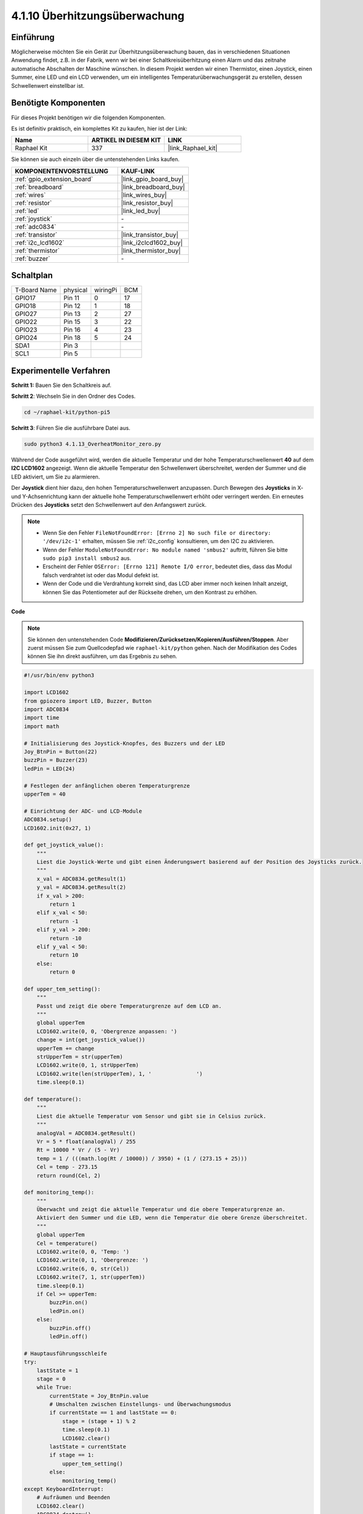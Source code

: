 .. _4.1.13_py_pi5:

4.1.10 Überhitzungsüberwachung
===================================

Einführung
-------------------

Möglicherweise möchten Sie ein Gerät zur Überhitzungsüberwachung bauen, das in verschiedenen Situationen Anwendung findet, z.B. in der Fabrik, wenn wir bei einer Schaltkreisüberhitzung einen Alarm und das zeitnahe automatische Abschalten der Maschine wünschen. In diesem Projekt werden wir einen Thermistor, einen Joystick, einen Summer, eine LED und ein LCD verwenden, um ein intelligentes Temperaturüberwachungsgerät zu erstellen, dessen Schwellenwert einstellbar ist.

Benötigte Komponenten
------------------------------

Für dieses Projekt benötigen wir die folgenden Komponenten.

.. image:: ../python_pi5/img/4.1.13_overheat_monitor_list.png
    :width: 800
    :align: center

Es ist definitiv praktisch, ein komplettes Kit zu kaufen, hier ist der Link:

.. list-table::
    :widths: 20 20 20
    :header-rows: 1

    *   - Name	
        - ARTIKEL IN DIESEM KIT
        - LINK
    *   - Raphael Kit
        - 337
        - |link_Raphael_kit|

Sie können sie auch einzeln über die untenstehenden Links kaufen.

.. list-table::
    :widths: 30 20
    :header-rows: 1

    *   - KOMPONENTENVORSTELLUNG
        - KAUF-LINK

    *   - :ref:`gpio_extension_board`
        - |link_gpio_board_buy|
    *   - :ref:`breadboard`
        - |link_breadboard_buy|
    *   - :ref:`wires`
        - |link_wires_buy|
    *   - :ref:`resistor`
        - |link_resistor_buy|
    *   - :ref:`led`
        - |link_led_buy|
    *   - :ref:`joystick`
        - \-
    *   - :ref:`adc0834`
        - \-
    *   - :ref:`transistor`
        - |link_transistor_buy|
    *   - :ref:`i2c_lcd1602`
        - |link_i2clcd1602_buy|
    *   - :ref:`thermistor`
        - |link_thermistor_buy|
    *   - :ref:`buzzer`
        - \-

Schaltplan
--------------------------

============ ======== ======== ===
T-Board Name physical wiringPi BCM
GPIO17       Pin 11   0        17
GPIO18       Pin 12   1        18
GPIO27       Pin 13   2        27
GPIO22       Pin 15   3        22
GPIO23       Pin 16   4        23
GPIO24       Pin 18   5        24
SDA1         Pin 3             
SCL1         Pin 5             
============ ======== ======== ===

.. image:: ../python_pi5/img/4.1.13_overheat_monitor_schematic.png
   :align: center

Experimentelle Verfahren
-----------------------------

**Schritt 1:** Bauen Sie den Schaltkreis auf.

.. image:: ../python_pi5/img/4.1.13_overheat_monitor_circuit.png


**Schritt 2**: Wechseln Sie in den Ordner des Codes.

.. raw:: html

   <run></run>

.. code-block:: 

    cd ~/raphael-kit/python-pi5

**Schritt 3**: Führen Sie die ausführbare Datei aus.

.. raw:: html

   <run></run>

.. code-block:: 

    sudo python3 4.1.13_OverheatMonitor_zero.py

Während der Code ausgeführt wird, werden die aktuelle Temperatur und der hohe Temperaturschwellenwert **40** auf dem **I2C LCD1602** angezeigt. Wenn die aktuelle Temperatur den Schwellenwert überschreitet, werden der Summer und die LED aktiviert, um Sie zu alarmieren.

Der **Joystick** dient hier dazu, den hohen Temperaturschwellenwert anzupassen. Durch Bewegen des **Joysticks** in X- und Y-Achsenrichtung kann der aktuelle hohe Temperaturschwellenwert erhöht oder verringert werden. Ein erneutes Drücken des **Joysticks** setzt den Schwellenwert auf den Anfangswert zurück.

.. note::

    * Wenn Sie den Fehler ``FileNotFoundError: [Errno 2] No such file or directory: '/dev/i2c-1'`` erhalten, müssen Sie :ref:`i2c_config` konsultieren, um den I2C zu aktivieren.
    * Wenn der Fehler ``ModuleNotFoundError: No module named 'smbus2'`` auftritt, führen Sie bitte ``sudo pip3 install smbus2`` aus.
    * Erscheint der Fehler ``OSError: [Errno 121] Remote I/O error``, bedeutet dies, dass das Modul falsch verdrahtet ist oder das Modul defekt ist.
    * Wenn der Code und die Verdrahtung korrekt sind, das LCD aber immer noch keinen Inhalt anzeigt, können Sie das Potentiometer auf der Rückseite drehen, um den Kontrast zu erhöhen.


**Code**

.. note::
    Sie können den untenstehenden Code **Modifizieren/Zurücksetzen/Kopieren/Ausführen/Stoppen**. Aber zuerst müssen Sie zum Quellcodepfad wie ``raphael-kit/python`` gehen. Nach der Modifikation des Codes können Sie ihn direkt ausführen, um das Ergebnis zu sehen.

.. raw:: html

    <run></run>

.. code-block:: python

   #!/usr/bin/env python3

   import LCD1602
   from gpiozero import LED, Buzzer, Button
   import ADC0834
   import time
   import math

   # Initialisierung des Joystick-Knopfes, des Buzzers und der LED
   Joy_BtnPin = Button(22)
   buzzPin = Buzzer(23)
   ledPin = LED(24)

   # Festlegen der anfänglichen oberen Temperaturgrenze
   upperTem = 40

   # Einrichtung der ADC- und LCD-Module
   ADC0834.setup()
   LCD1602.init(0x27, 1)

   def get_joystick_value():
       """
       Liest die Joystick-Werte und gibt einen Änderungswert basierend auf der Position des Joysticks zurück.
       """
       x_val = ADC0834.getResult(1)
       y_val = ADC0834.getResult(2)
       if x_val > 200:
           return 1
       elif x_val < 50:
           return -1
       elif y_val > 200:
           return -10
       elif y_val < 50:
           return 10
       else:
           return 0

   def upper_tem_setting():
       """
       Passt und zeigt die obere Temperaturgrenze auf dem LCD an.
       """
       global upperTem
       LCD1602.write(0, 0, 'Obergrenze anpassen: ')
       change = int(get_joystick_value())
       upperTem += change
       strUpperTem = str(upperTem)
       LCD1602.write(0, 1, strUpperTem)
       LCD1602.write(len(strUpperTem), 1, '              ')
       time.sleep(0.1)

   def temperature():
       """
       Liest die aktuelle Temperatur vom Sensor und gibt sie in Celsius zurück.
       """
       analogVal = ADC0834.getResult()
       Vr = 5 * float(analogVal) / 255
       Rt = 10000 * Vr / (5 - Vr)
       temp = 1 / (((math.log(Rt / 10000)) / 3950) + (1 / (273.15 + 25)))
       Cel = temp - 273.15
       return round(Cel, 2)

   def monitoring_temp():
       """
       Überwacht und zeigt die aktuelle Temperatur und die obere Temperaturgrenze an. 
       Aktiviert den Summer und die LED, wenn die Temperatur die obere Grenze überschreitet.
       """
       global upperTem
       Cel = temperature()
       LCD1602.write(0, 0, 'Temp: ')
       LCD1602.write(0, 1, 'Obergrenze: ')
       LCD1602.write(6, 0, str(Cel))
       LCD1602.write(7, 1, str(upperTem))
       time.sleep(0.1)
       if Cel >= upperTem:
           buzzPin.on()
           ledPin.on()
       else:
           buzzPin.off()
           ledPin.off()

   # Hauptausführungsschleife
   try:
       lastState = 1
       stage = 0
       while True:
           currentState = Joy_BtnPin.value
           # Umschalten zwischen Einstellungs- und Überwachungsmodus
           if currentState == 1 and lastState == 0:
               stage = (stage + 1) % 2
               time.sleep(0.1)
               LCD1602.clear()
           lastState = currentState
           if stage == 1:
               upper_tem_setting()
           else:
               monitoring_temp()
   except KeyboardInterrupt:
       # Aufräumen und Beenden
       LCD1602.clear()
       ADC0834.destroy()


**Code-Erklärung**

#. Dieser Abschnitt importiert die notwendigen Bibliotheken für das Projekt. ``LCD1602`` wird für das LCD-Display verwendet, ``gpiozero`` stellt Klassen für LED, Buzzer und Button bereit, ``ADC0834`` dient der Analog-Digital-Umwandlung, und ``time`` sowie ``math`` sind Python-Standardbibliotheken für zeitbezogene Funktionen und mathematische Operationen.

   .. code-block:: python

       #!/usr/bin/env python3

       import LCD1602
       from gpiozero import LED, Buzzer, Button
       import ADC0834
       import time
       import math

#. Hier werden der Joystick-Knopf, der Buzzer und die LED initialisiert. ``Button(22)`` erstellt ein Button-Objekt, das mit dem GPIO-Pin 22 verbunden ist. ``Buzzer(23)`` und ``LED(24)`` initialisieren den Buzzer und die LED an den GPIO-Pins 23 und 24.

   .. code-block:: python

       # Initialisierung des Joystick-Knopfes, des Buzzers und der LED
       Joy_BtnPin = Button(22)
       buzzPin = Buzzer(23)
       ledPin = LED(24)

#. Legt die anfängliche obere Temperaturgrenze fest und initialisiert die ADC- und LCD-Module. Das LCD wird mit einer Adresse (``0x27``) und einem Modus (``1``) initialisiert.

   .. code-block:: python

       # Festlegung der anfänglichen oberen Temperaturgrenze
       upperTem = 40

       # Einrichtung der ADC- und LCD-Module
       ADC0834.setup()
       LCD1602.init(0x27, 1)

#. Diese Funktion liest die X- und Y-Werte des Joysticks unter Verwendung von ADC0834. Sie gibt einen Änderungswert basierend auf der Position des Joysticks zurück, der zur Anpassung der Temperaturschwelle verwendet wird.

   .. code-block:: python

       def get_joystick_value():
           """
           Liest die Joystick-Werte und gibt einen Änderungswert basierend auf der Position des Joysticks zurück.
           """
           x_val = ADC0834.getResult(1)
           y_val = ADC0834.getResult(2)
           if x_val > 200:
               return 1
           elif x_val < 50:
               return -1
           elif y_val > 200:
               return -10
           elif y_val < 50:
               return 10
           else:
               return 0

#. Passt die obere Temperaturgrenze unter Verwendung des Joystick-Eingangs an. Die neue Grenze wird auf dem LCD angezeigt.

   .. code-block:: python

       def upper_tem_setting():
           """
           Passt und zeigt die obere Temperaturschwelle auf dem LCD an.
           """
           global upperTem
           LCD1602.write(0, 0, 'Obergrenze einstellen: ')
           change = int(get_joystick_value())
           upperTem += change
           strUpperTem = str(upperTem)
           LCD1602.write(0, 1, strUpperTem)
           LCD1602.write(len(strUpperTem), 1, '              ')
           time.sleep(0.1)

#. Liest die aktuelle Temperatur vom Sensor mit ADC0834 und konvertiert sie in Celsius.

   .. code-block:: python

       def temperature():
           """
           Liest die aktuelle Temperatur vom Sensor und gibt sie in Celsius zurück.
           """
           analogVal = ADC0834.getResult()
           Vr = 5 * float(analogVal) / 255
           Rt = 10000 * Vr / (5 - Vr)
           temp = 1 / (((math.log(Rt / 10000)) / 3950) + (1 / (273.15 + 25)))
           Cel = temp - 273.15
           return round(Cel, 2)

#. Überwacht und zeigt die aktuelle Temperatur und die obere Grenze an. Wenn die Temperatur die obere Grenze überschreitet, werden der Buzzer und die LED aktiviert.

   .. code-block:: python

       def monitoring_temp():
           """
           Überwacht und zeigt die aktuelle Temperatur und die obere Temperaturschwelle an. 
           Aktiviert den Buzzer und die LED, wenn die Temperatur die obere Grenze überschreitet.
           """
           global upperTem
           Cel = temperature()
           LCD1602.write(0, 0, 'Temp: ')
           LCD1602.write(0, 1, 'Obergrenze: ')
           LCD1602.write(6, 0, str(Cel))
           LCD1602.write(7, 1, str(upperTem))
           time.sleep(0.1)
           if Cel >= upperTem:
               buzzPin.on()
               ledPin.on()
           else:
               buzzPin.off()
               ledPin.off()

#. Die Hauptausführungsschleife wechselt basierend auf Joystick-Knopfdrücken zwischen Einstellungs- und Überwachungsmodi. Sie aktualisiert kontinuierlich entweder die Temperatureinstellung oder überwacht die aktuelle Temperatur.

   .. code-block:: python

       # Hauptausführungsschleife
       try:
           lastState = 1
           stage = 0
           while True:
               currentState = Joy_BtnPin.value
               # Wechsel zwischen Einstellungs- und Überwachungsmodus
               if currentState == 1 and lastState == 0:
                   stage = (stage + 1) % 2
                   time.sleep(0.1)
                   LCD1602.clear()
               lastState = currentState
               if stage == 1:
                   upper_tem_setting()
               else:
                   monitoring_temp()

#. Dieser Abschnitt stellt eine ordnungsgemäße Bereinigung und Ressourcenfreigabe sicher, wenn das Programm unterbrochen wird.

   .. code-block:: python

       except KeyboardInterrupt:
           # Bereinigen und beenden
           LCD1602.clear()
           ADC0834.destroy()

